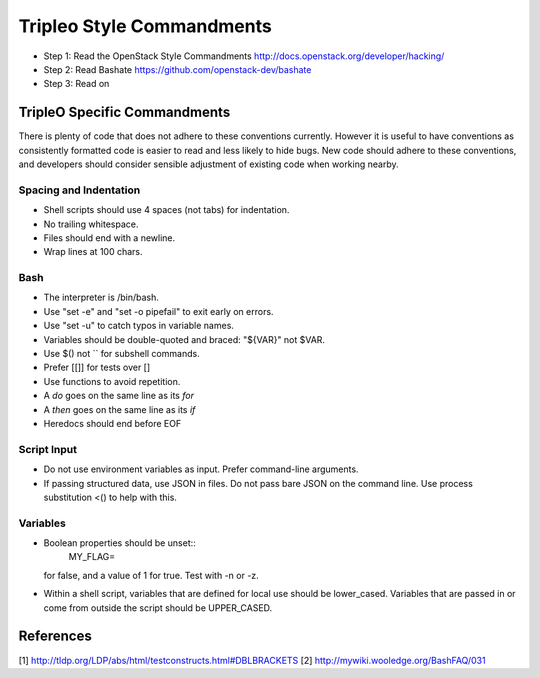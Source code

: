 Tripleo Style Commandments
==========================

- Step 1: Read the OpenStack Style Commandments
  http://docs.openstack.org/developer/hacking/
- Step 2: Read Bashate
  https://github.com/openstack-dev/bashate
- Step 3: Read on

TripleO Specific Commandments
-----------------------------

There is plenty of code that does not adhere to these conventions currently.
However it is useful to have conventions as consistently formatted code is
easier to read and less likely to hide bugs. New code should adhere to these
conventions, and developers should consider sensible adjustment of existing
code when working nearby.

Spacing and Indentation
~~~~~~~~~~~~~~~~~~~~~~~
- Shell scripts should use 4 spaces (not tabs) for indentation.
- No trailing whitespace.
- Files should end with a newline.
- Wrap lines at 100 chars.

Bash
~~~~
- The interpreter is /bin/bash.
- Use "set -e" and "set -o pipefail" to exit early on errors.
- Use "set -u" to catch typos in variable names.
- Variables should be double-quoted and braced: "${VAR}" not $VAR.
- Use $() not `` for subshell commands.
- Prefer [[]] for tests over []
- Use functions to avoid repetition.
- A `do` goes on the same line as its `for`
- A `then` goes on the same line as its `if`
- Heredocs should end before EOF

Script Input
~~~~~~~~~~~~
- Do not use environment variables as input. Prefer command-line arguments.
- If passing structured data, use JSON in files. Do not pass bare JSON on the
  command line. Use process substitution <() to help with this.

Variables
~~~~~~~~~
- Boolean properties should be unset::
    MY_FLAG=
  for false, and a value of 1 for true. Test with -n or -z.
- Within a shell script, variables that are defined for local use should be
  lower_cased. Variables that are passed in or come from outside the script
  should be UPPER_CASED.

References
----------
[1] http://tldp.org/LDP/abs/html/testconstructs.html#DBLBRACKETS
[2] http://mywiki.wooledge.org/BashFAQ/031



